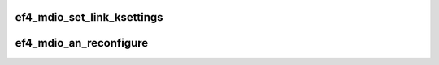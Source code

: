.. -*- coding: utf-8; mode: rst -*-
.. src-file: drivers/net/ethernet/sfc/falcon/mdio_10g.c

.. _`ef4_mdio_set_link_ksettings`:

ef4_mdio_set_link_ksettings
===========================

.. c:function:: int ef4_mdio_set_link_ksettings(struct ef4_nic *efx, const struct ethtool_link_ksettings *cmd)

    Set (some of) the PHY settings over MDIO.

    :param struct ef4_nic \*efx:
        Efx NIC

    :param const struct ethtool_link_ksettings \*cmd:
        New settings

.. _`ef4_mdio_an_reconfigure`:

ef4_mdio_an_reconfigure
=======================

.. c:function:: void ef4_mdio_an_reconfigure(struct ef4_nic *efx)

    Push advertising flags and restart autonegotiation

    :param struct ef4_nic \*efx:
        Efx NIC

.. This file was automatic generated / don't edit.


